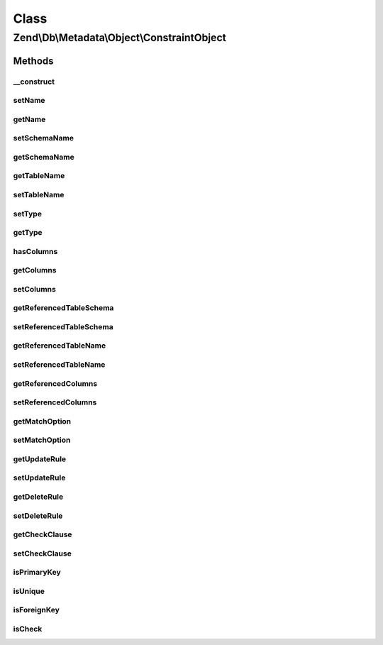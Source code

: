 .. Db/Metadata/Object/ConstraintObject.php generated using docpx on 01/30/13 03:02pm


Class
*****

Zend\\Db\\Metadata\\Object\\ConstraintObject
============================================

Methods
-------

__construct
+++++++++++

.. function:: __construct()


    Constructor

    :param string: 
    :param string: 
    :param string: 



setName
+++++++

.. function:: setName()


    Set name

    :param string: 



getName
+++++++

.. function:: getName()


    Get name

    :rtype: string 



setSchemaName
+++++++++++++

.. function:: setSchemaName()


    Set schema name

    :param string: 



getSchemaName
+++++++++++++

.. function:: getSchemaName()


    Get schema name

    :rtype: string 



getTableName
++++++++++++

.. function:: getTableName()


    Get table name

    :rtype: string 



setTableName
++++++++++++

.. function:: setTableName()


    Set table name

    :param string: 

    :rtype: ConstraintObject 



setType
+++++++

.. function:: setType()


    Set type

    :param string: 



getType
+++++++

.. function:: getType()


    Get type

    :rtype: string 



hasColumns
++++++++++

.. function:: hasColumns()



getColumns
++++++++++

.. function:: getColumns()


    Get Columns.

    :rtype: string[] 



setColumns
++++++++++

.. function:: setColumns()


    Set Columns.

    :param string[]: 

    :rtype: ConstraintObject 



getReferencedTableSchema
++++++++++++++++++++++++

.. function:: getReferencedTableSchema()


    Get Referenced Table Schema.

    :rtype: string 



setReferencedTableSchema
++++++++++++++++++++++++

.. function:: setReferencedTableSchema()


    Set Referenced Table Schema.

    :param string: 

    :rtype: ConstraintObject 



getReferencedTableName
++++++++++++++++++++++

.. function:: getReferencedTableName()


    Get Referenced Table Name.

    :rtype: string 



setReferencedTableName
++++++++++++++++++++++

.. function:: setReferencedTableName()


    Set Referenced Table Name.

    :param string: 

    :rtype: ConstraintObject 



getReferencedColumns
++++++++++++++++++++

.. function:: getReferencedColumns()


    Get Referenced Columns.

    :rtype: string[] 



setReferencedColumns
++++++++++++++++++++

.. function:: setReferencedColumns()


    Set Referenced Columns.

    :param string[]: 

    :rtype: ConstraintObject 



getMatchOption
++++++++++++++

.. function:: getMatchOption()


    Get Match Option.

    :rtype: string 



setMatchOption
++++++++++++++

.. function:: setMatchOption()


    Set Match Option.

    :param string: 

    :rtype: ConstraintObject 



getUpdateRule
+++++++++++++

.. function:: getUpdateRule()


    Get Update Rule.

    :rtype: string 



setUpdateRule
+++++++++++++

.. function:: setUpdateRule()


    Set Update Rule.

    :param string: 

    :rtype: ConstraintObject 



getDeleteRule
+++++++++++++

.. function:: getDeleteRule()


    Get Delete Rule.

    :rtype: string 



setDeleteRule
+++++++++++++

.. function:: setDeleteRule()


    Set Delete Rule.

    :param string: 

    :rtype: ConstraintObject 



getCheckClause
++++++++++++++

.. function:: getCheckClause()


    Get Check Clause.

    :rtype: string 



setCheckClause
++++++++++++++

.. function:: setCheckClause()


    Set Check Clause.

    :param string: 

    :rtype: ConstraintObject 



isPrimaryKey
++++++++++++

.. function:: isPrimaryKey()


    Is primary key

    :rtype: bool 



isUnique
++++++++

.. function:: isUnique()


    Is unique key

    :rtype: bool 



isForeignKey
++++++++++++

.. function:: isForeignKey()


    Is foreign key

    :rtype: bool 



isCheck
+++++++

.. function:: isCheck()


    Is foreign key

    :rtype: bool 



